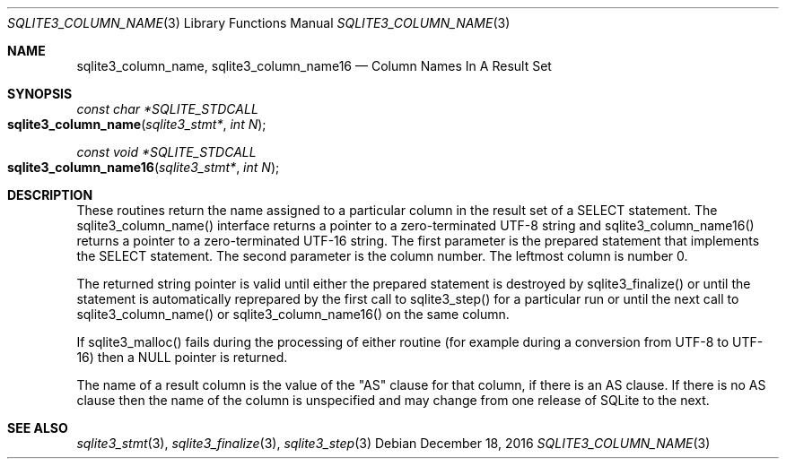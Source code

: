 .Dd December 18, 2016
.Dt SQLITE3_COLUMN_NAME 3
.Os
.Sh NAME
.Nm sqlite3_column_name ,
.Nm sqlite3_column_name16
.Nd Column Names In A Result Set
.Sh SYNOPSIS
.Ft const char *SQLITE_STDCALL 
.Fo sqlite3_column_name
.Fa "sqlite3_stmt*"
.Fa "int N"
.Fc
.Ft const void *SQLITE_STDCALL 
.Fo sqlite3_column_name16
.Fa "sqlite3_stmt*"
.Fa "int N"
.Fc
.Sh DESCRIPTION
These routines return the name assigned to a particular column in the
result set of a SELECT statement.
The sqlite3_column_name() interface returns a pointer to a zero-terminated
UTF-8 string and sqlite3_column_name16() returns a pointer to a zero-terminated
UTF-16 string.
The first parameter is the prepared statement that
implements the SELECT statement.
The second parameter is the column number.
The leftmost column is number 0.
.Pp
The returned string pointer is valid until either the prepared statement
is destroyed by sqlite3_finalize() or until the statement
is automatically reprepared by the first call to sqlite3_step()
for a particular run or until the next call to sqlite3_column_name()
or sqlite3_column_name16() on the same column.
.Pp
If sqlite3_malloc() fails during the processing of either routine (for
example during a conversion from UTF-8 to UTF-16) then a NULL pointer
is returned.
.Pp
The name of a result column is the value of the "AS" clause for that
column, if there is an AS clause.
If there is no AS clause then the name of the column is unspecified
and may change from one release of SQLite to the next.
.Sh SEE ALSO
.Xr sqlite3_stmt 3 ,
.Xr sqlite3_finalize 3 ,
.Xr sqlite3_step 3
